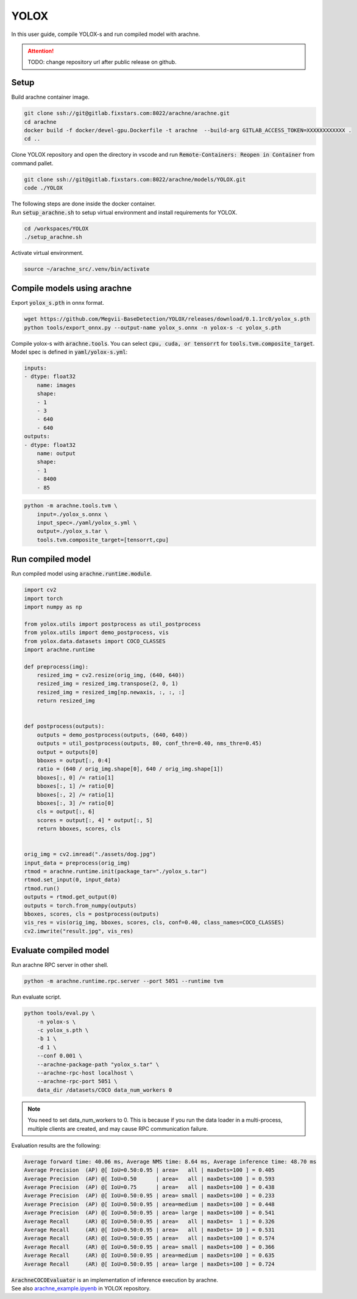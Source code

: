 YOLOX
=====

In this user guide, compile YOLOX-s and run compiled model with arachne.

.. attention:: TODO: change repository url after public release on github.

Setup
#####

Build arachne container image.

.. code:: bash

    git clone ssh://git@gitlab.fixstars.com:8022/arachne/arachne.git
    cd arachne
    docker build -f docker/devel-gpu.Dockerfile -t arachne  --build-arg GITLAB_ACCESS_TOKEN=XXXXXXXXXXXX .
    cd ..

Clone YOLOX repository and open the directory in vscode and run :code:`Remote-Containers: Reopen in Container` from command pallet.

.. code:: bash

    git clone ssh://git@gitlab.fixstars.com:8022/arachne/models/YOLOX.git
    code ./YOLOX

| The following steps are done inside the docker container.
| Run :code:`setup_arachne.sh` to setup virtual environment and install requirements for YOLOX.

.. code:: bash

    cd /workspaces/YOLOX
    ./setup_arachne.sh

Activate virtual environment.

.. code:: bash

    source ~/arachne_src/.venv/bin/activate


Compile models using arachne
#########################

Export :code:`yolox_s.pth` in onnx format.

.. code:: bash

    wget https://github.com/Megvii-BaseDetection/YOLOX/releases/download/0.1.1rc0/yolox_s.pth
    python tools/export_onnx.py --output-name yolox_s.onnx -n yolox-s -c yolox_s.pth

Compile yolox-s with :code:`arachne.tools`.
You can select :code:`cpu, cuda, or tensorrt` for :code:`tools.tvm.composite_target`.
Model spec is defined in :code:`yaml/yolox-s.yml`:

.. code:: yaml

    inputs:
    - dtype: float32
        name: images
        shape:
        - 1
        - 3
        - 640
        - 640
    outputs:
    - dtype: float32
        name: output
        shape:
        - 1
        - 8400
        - 85

.. code:: bash

    python -m arachne.tools.tvm \
        input=./yolox_s.onnx \
        input_spec=./yaml/yolox_s.yml \
        output=./yolox_s.tar \
        tools.tvm.composite_target=[tensorrt,cpu]

Run compiled model
##################

Run compiled model using :code:`arachne.runtime.module`.

.. code:: python

    import cv2
    import torch
    import numpy as np

    from yolox.utils import postprocess as util_postprocess
    from yolox.utils import demo_postprocess, vis
    from yolox.data.datasets import COCO_CLASSES
    import arachne.runtime

    def preprocess(img):
        resized_img = cv2.resize(orig_img, (640, 640))
        resized_img = resized_img.transpose(2, 0, 1)
        resized_img = resized_img[np.newaxis, :, :, :]
        return resized_img


    def postprocess(outputs):
        outputs = demo_postprocess(outputs, (640, 640))
        outputs = util_postprocess(outputs, 80, conf_thre=0.40, nms_thre=0.45)
        output = outputs[0]
        bboxes = output[:, 0:4]
        ratio = (640 / orig_img.shape[0], 640 / orig_img.shape[1])
        bboxes[:, 0] /= ratio[1]
        bboxes[:, 1] /= ratio[0]
        bboxes[:, 2] /= ratio[1]
        bboxes[:, 3] /= ratio[0]
        cls = output[:, 6]
        scores = output[:, 4] * output[:, 5]
        return bboxes, scores, cls


    orig_img = cv2.imread("./assets/dog.jpg")
    input_data = preprocess(orig_img)
    rtmod = arachne.runtime.init(package_tar="./yolox_s.tar")
    rtmod.set_input(0, input_data)
    rtmod.run()
    outputs = rtmod.get_output(0)
    outputs = torch.from_numpy(outputs)
    bboxes, scores, cls = postprocess(outputs)
    vis_res = vis(orig_img, bboxes, scores, cls, conf=0.40, class_names=COCO_CLASSES)
    cv2.imwrite("result.jpg", vis_res)

Evaluate compiled model
#######################

Run arachne RPC server in other shell.

.. code:: bash

    python -m arachne.runtime.rpc.server --port 5051 --runtime tvm

Run evaluate script.

.. code:: bash

    python tools/eval.py \
        -n yolox-s \
        -c yolox_s.pth \
        -b 1 \
        -d 1 \
        --conf 0.001 \
        --arachne-package-path "yolox_s.tar" \
        --arachne-rpc-host localhost \
        --arachne-rpc-port 5051 \
        data_dir /datasets/COCO data_num_workers 0

.. note:: You need to set data_num_workers to 0.
    This is because if you run the data loader in a multi-process, multiple clients are created, and may cause RPC communication failure.

Evaluation results are the following:

.. code::

    Average forward time: 40.06 ms, Average NMS time: 8.64 ms, Average inference time: 48.70 ms
    Average Precision  (AP) @[ IoU=0.50:0.95 | area=   all | maxDets=100 ] = 0.405
    Average Precision  (AP) @[ IoU=0.50      | area=   all | maxDets=100 ] = 0.593
    Average Precision  (AP) @[ IoU=0.75      | area=   all | maxDets=100 ] = 0.438
    Average Precision  (AP) @[ IoU=0.50:0.95 | area= small | maxDets=100 ] = 0.233
    Average Precision  (AP) @[ IoU=0.50:0.95 | area=medium | maxDets=100 ] = 0.448
    Average Precision  (AP) @[ IoU=0.50:0.95 | area= large | maxDets=100 ] = 0.541
    Average Recall     (AR) @[ IoU=0.50:0.95 | area=   all | maxDets=  1 ] = 0.326
    Average Recall     (AR) @[ IoU=0.50:0.95 | area=   all | maxDets= 10 ] = 0.531
    Average Recall     (AR) @[ IoU=0.50:0.95 | area=   all | maxDets=100 ] = 0.574
    Average Recall     (AR) @[ IoU=0.50:0.95 | area= small | maxDets=100 ] = 0.366
    Average Recall     (AR) @[ IoU=0.50:0.95 | area=medium | maxDets=100 ] = 0.635
    Average Recall     (AR) @[ IoU=0.50:0.95 | area= large | maxDets=100 ] = 0.724

| :code:`ArachneCOCOEvaluator` is an implementation of inference execution by arachne.
| See also `arachne_example.ipyenb <https://gitlab.fixstars.com/arachne/models/YOLOX/-/blob/main/arachne_example.ipyenb>`_ in YOLOX repository.